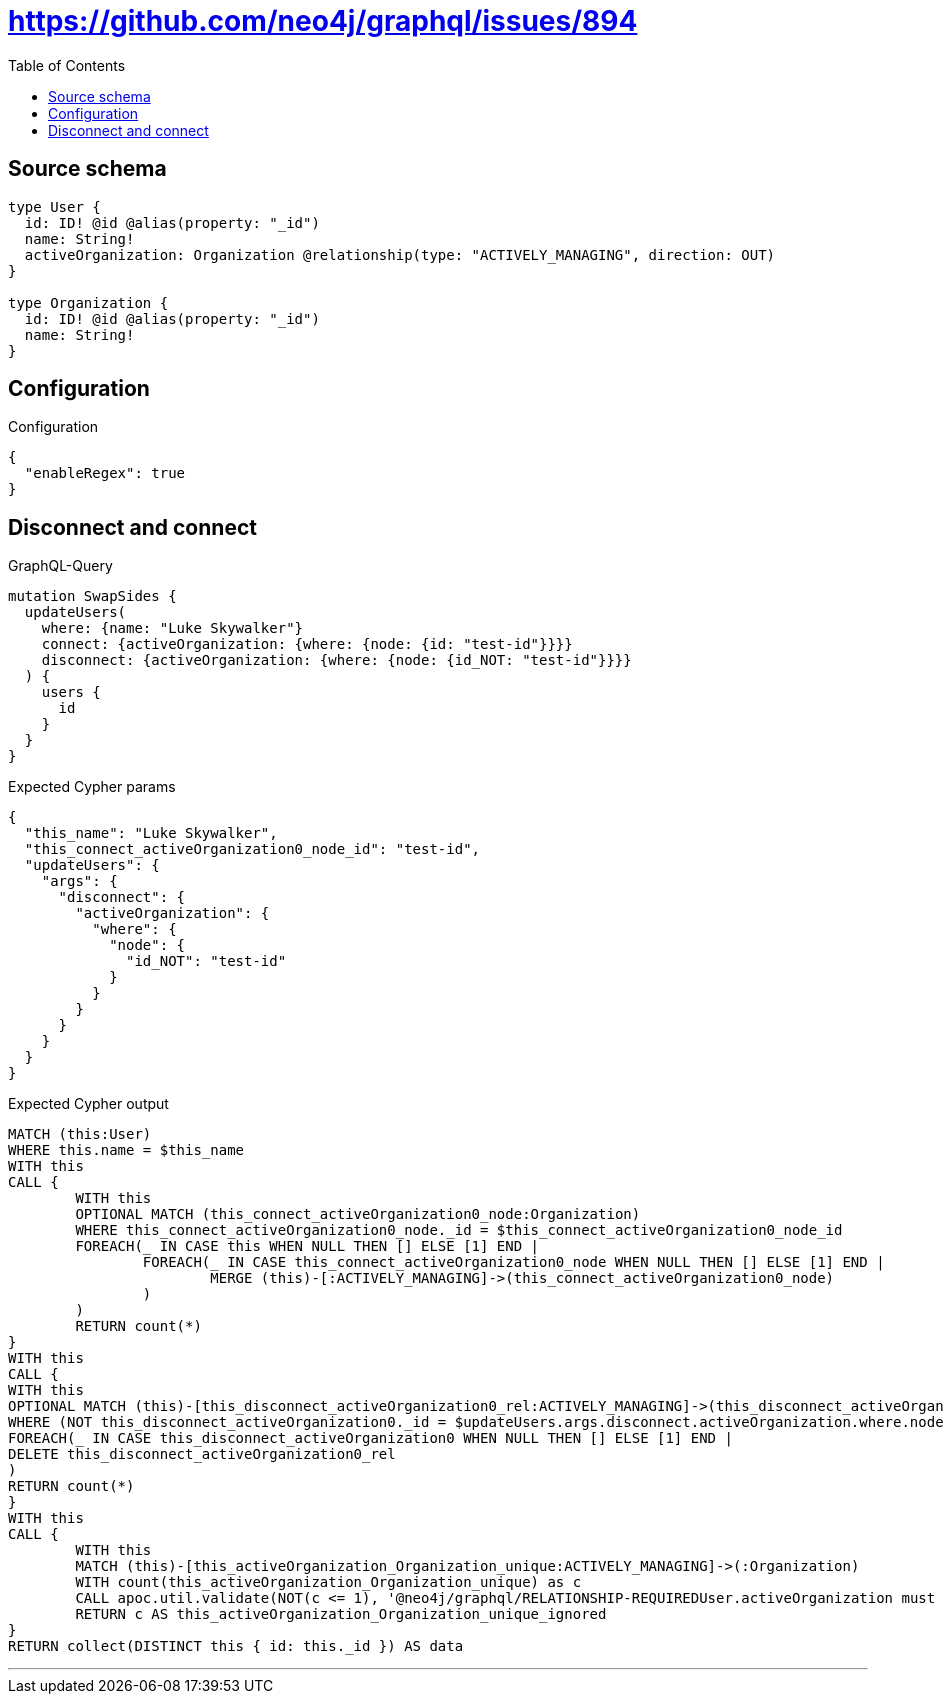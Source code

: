 :toc:

= https://github.com/neo4j/graphql/issues/894

== Source schema

[source,graphql,schema=true]
----
type User {
  id: ID! @id @alias(property: "_id")
  name: String!
  activeOrganization: Organization @relationship(type: "ACTIVELY_MANAGING", direction: OUT)
}

type Organization {
  id: ID! @id @alias(property: "_id")
  name: String!
}
----

== Configuration

.Configuration
[source,json,schema-config=true]
----
{
  "enableRegex": true
}
----
== Disconnect and connect

.GraphQL-Query
[source,graphql]
----
mutation SwapSides {
  updateUsers(
    where: {name: "Luke Skywalker"}
    connect: {activeOrganization: {where: {node: {id: "test-id"}}}}
    disconnect: {activeOrganization: {where: {node: {id_NOT: "test-id"}}}}
  ) {
    users {
      id
    }
  }
}
----

.Expected Cypher params
[source,json]
----
{
  "this_name": "Luke Skywalker",
  "this_connect_activeOrganization0_node_id": "test-id",
  "updateUsers": {
    "args": {
      "disconnect": {
        "activeOrganization": {
          "where": {
            "node": {
              "id_NOT": "test-id"
            }
          }
        }
      }
    }
  }
}
----

.Expected Cypher output
[source,cypher]
----
MATCH (this:User)
WHERE this.name = $this_name
WITH this
CALL {
	WITH this
	OPTIONAL MATCH (this_connect_activeOrganization0_node:Organization)
	WHERE this_connect_activeOrganization0_node._id = $this_connect_activeOrganization0_node_id
	FOREACH(_ IN CASE this WHEN NULL THEN [] ELSE [1] END | 
		FOREACH(_ IN CASE this_connect_activeOrganization0_node WHEN NULL THEN [] ELSE [1] END | 
			MERGE (this)-[:ACTIVELY_MANAGING]->(this_connect_activeOrganization0_node)
		)
	)
	RETURN count(*)
}
WITH this
CALL {
WITH this
OPTIONAL MATCH (this)-[this_disconnect_activeOrganization0_rel:ACTIVELY_MANAGING]->(this_disconnect_activeOrganization0:Organization)
WHERE (NOT this_disconnect_activeOrganization0._id = $updateUsers.args.disconnect.activeOrganization.where.node.id_NOT)
FOREACH(_ IN CASE this_disconnect_activeOrganization0 WHEN NULL THEN [] ELSE [1] END | 
DELETE this_disconnect_activeOrganization0_rel
)
RETURN count(*)
}
WITH this
CALL {
	WITH this
	MATCH (this)-[this_activeOrganization_Organization_unique:ACTIVELY_MANAGING]->(:Organization)
	WITH count(this_activeOrganization_Organization_unique) as c
	CALL apoc.util.validate(NOT(c <= 1), '@neo4j/graphql/RELATIONSHIP-REQUIREDUser.activeOrganization must be less than or equal to one', [0])
	RETURN c AS this_activeOrganization_Organization_unique_ignored
}
RETURN collect(DISTINCT this { id: this._id }) AS data
----

'''


